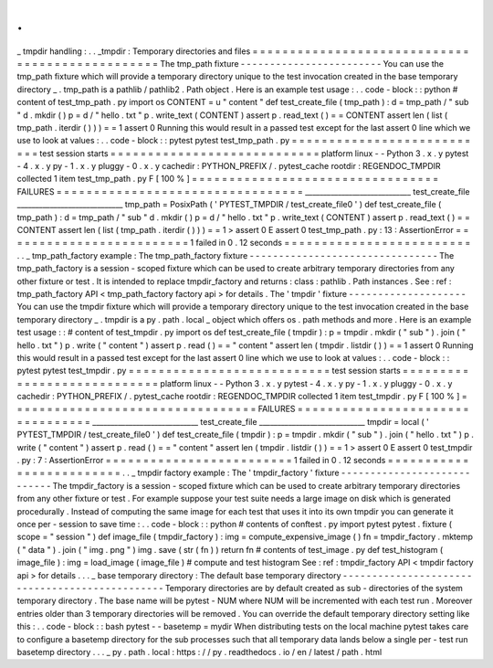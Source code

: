 .
.
_
tmpdir
handling
:
.
.
_tmpdir
:
Temporary
directories
and
files
=
=
=
=
=
=
=
=
=
=
=
=
=
=
=
=
=
=
=
=
=
=
=
=
=
=
=
=
=
=
=
=
=
=
=
=
=
=
=
=
=
=
=
=
=
=
=
=
The
tmp_path
fixture
-
-
-
-
-
-
-
-
-
-
-
-
-
-
-
-
-
-
-
-
-
-
-
-
You
can
use
the
tmp_path
fixture
which
will
provide
a
temporary
directory
unique
to
the
test
invocation
created
in
the
base
temporary
directory
_
.
tmp_path
is
a
pathlib
/
pathlib2
.
Path
object
.
Here
is
an
example
test
usage
:
.
.
code
-
block
:
:
python
#
content
of
test_tmp_path
.
py
import
os
CONTENT
=
u
"
content
"
def
test_create_file
(
tmp_path
)
:
d
=
tmp_path
/
"
sub
"
d
.
mkdir
(
)
p
=
d
/
"
hello
.
txt
"
p
.
write_text
(
CONTENT
)
assert
p
.
read_text
(
)
=
=
CONTENT
assert
len
(
list
(
tmp_path
.
iterdir
(
)
)
)
=
=
1
assert
0
Running
this
would
result
in
a
passed
test
except
for
the
last
assert
0
line
which
we
use
to
look
at
values
:
.
.
code
-
block
:
:
pytest
pytest
test_tmp_path
.
py
=
=
=
=
=
=
=
=
=
=
=
=
=
=
=
=
=
=
=
=
=
=
=
=
=
=
=
test
session
starts
=
=
=
=
=
=
=
=
=
=
=
=
=
=
=
=
=
=
=
=
=
=
=
=
=
=
=
=
platform
linux
-
-
Python
3
.
x
.
y
pytest
-
4
.
x
.
y
py
-
1
.
x
.
y
pluggy
-
0
.
x
.
y
cachedir
:
PYTHON_PREFIX
/
.
pytest_cache
rootdir
:
REGENDOC_TMPDIR
collected
1
item
test_tmp_path
.
py
F
[
100
%
]
=
=
=
=
=
=
=
=
=
=
=
=
=
=
=
=
=
=
=
=
=
=
=
=
=
=
=
=
=
=
=
=
=
FAILURES
=
=
=
=
=
=
=
=
=
=
=
=
=
=
=
=
=
=
=
=
=
=
=
=
=
=
=
=
=
=
=
=
=
_____________________________
test_create_file
_____________________________
tmp_path
=
PosixPath
(
'
PYTEST_TMPDIR
/
test_create_file0
'
)
def
test_create_file
(
tmp_path
)
:
d
=
tmp_path
/
"
sub
"
d
.
mkdir
(
)
p
=
d
/
"
hello
.
txt
"
p
.
write_text
(
CONTENT
)
assert
p
.
read_text
(
)
=
=
CONTENT
assert
len
(
list
(
tmp_path
.
iterdir
(
)
)
)
=
=
1
>
assert
0
E
assert
0
test_tmp_path
.
py
:
13
:
AssertionError
=
=
=
=
=
=
=
=
=
=
=
=
=
=
=
=
=
=
=
=
=
=
=
=
=
1
failed
in
0
.
12
seconds
=
=
=
=
=
=
=
=
=
=
=
=
=
=
=
=
=
=
=
=
=
=
=
=
=
.
.
_
tmp_path_factory
example
:
The
tmp_path_factory
fixture
-
-
-
-
-
-
-
-
-
-
-
-
-
-
-
-
-
-
-
-
-
-
-
-
-
-
-
-
-
-
-
-
The
tmp_path_factory
is
a
session
-
scoped
fixture
which
can
be
used
to
create
arbitrary
temporary
directories
from
any
other
fixture
or
test
.
It
is
intended
to
replace
tmpdir_factory
and
returns
:
class
:
pathlib
.
Path
instances
.
See
:
ref
:
tmp_path_factory
API
<
tmp_path_factory
factory
api
>
for
details
.
The
'
tmpdir
'
fixture
-
-
-
-
-
-
-
-
-
-
-
-
-
-
-
-
-
-
-
-
You
can
use
the
tmpdir
fixture
which
will
provide
a
temporary
directory
unique
to
the
test
invocation
created
in
the
base
temporary
directory
_
.
tmpdir
is
a
py
.
path
.
local
_
object
which
offers
os
.
path
methods
and
more
.
Here
is
an
example
test
usage
:
:
#
content
of
test_tmpdir
.
py
import
os
def
test_create_file
(
tmpdir
)
:
p
=
tmpdir
.
mkdir
(
"
sub
"
)
.
join
(
"
hello
.
txt
"
)
p
.
write
(
"
content
"
)
assert
p
.
read
(
)
=
=
"
content
"
assert
len
(
tmpdir
.
listdir
(
)
)
=
=
1
assert
0
Running
this
would
result
in
a
passed
test
except
for
the
last
assert
0
line
which
we
use
to
look
at
values
:
.
.
code
-
block
:
:
pytest
pytest
test_tmpdir
.
py
=
=
=
=
=
=
=
=
=
=
=
=
=
=
=
=
=
=
=
=
=
=
=
=
=
=
=
test
session
starts
=
=
=
=
=
=
=
=
=
=
=
=
=
=
=
=
=
=
=
=
=
=
=
=
=
=
=
=
platform
linux
-
-
Python
3
.
x
.
y
pytest
-
4
.
x
.
y
py
-
1
.
x
.
y
pluggy
-
0
.
x
.
y
cachedir
:
PYTHON_PREFIX
/
.
pytest_cache
rootdir
:
REGENDOC_TMPDIR
collected
1
item
test_tmpdir
.
py
F
[
100
%
]
=
=
=
=
=
=
=
=
=
=
=
=
=
=
=
=
=
=
=
=
=
=
=
=
=
=
=
=
=
=
=
=
=
FAILURES
=
=
=
=
=
=
=
=
=
=
=
=
=
=
=
=
=
=
=
=
=
=
=
=
=
=
=
=
=
=
=
=
=
_____________________________
test_create_file
_____________________________
tmpdir
=
local
(
'
PYTEST_TMPDIR
/
test_create_file0
'
)
def
test_create_file
(
tmpdir
)
:
p
=
tmpdir
.
mkdir
(
"
sub
"
)
.
join
(
"
hello
.
txt
"
)
p
.
write
(
"
content
"
)
assert
p
.
read
(
)
=
=
"
content
"
assert
len
(
tmpdir
.
listdir
(
)
)
=
=
1
>
assert
0
E
assert
0
test_tmpdir
.
py
:
7
:
AssertionError
=
=
=
=
=
=
=
=
=
=
=
=
=
=
=
=
=
=
=
=
=
=
=
=
=
1
failed
in
0
.
12
seconds
=
=
=
=
=
=
=
=
=
=
=
=
=
=
=
=
=
=
=
=
=
=
=
=
=
.
.
_
tmpdir
factory
example
:
The
'
tmpdir_factory
'
fixture
-
-
-
-
-
-
-
-
-
-
-
-
-
-
-
-
-
-
-
-
-
-
-
-
-
-
-
-
The
tmpdir_factory
is
a
session
-
scoped
fixture
which
can
be
used
to
create
arbitrary
temporary
directories
from
any
other
fixture
or
test
.
For
example
suppose
your
test
suite
needs
a
large
image
on
disk
which
is
generated
procedurally
.
Instead
of
computing
the
same
image
for
each
test
that
uses
it
into
its
own
tmpdir
you
can
generate
it
once
per
-
session
to
save
time
:
.
.
code
-
block
:
:
python
#
contents
of
conftest
.
py
import
pytest
pytest
.
fixture
(
scope
=
"
session
"
)
def
image_file
(
tmpdir_factory
)
:
img
=
compute_expensive_image
(
)
fn
=
tmpdir_factory
.
mktemp
(
"
data
"
)
.
join
(
"
img
.
png
"
)
img
.
save
(
str
(
fn
)
)
return
fn
#
contents
of
test_image
.
py
def
test_histogram
(
image_file
)
:
img
=
load_image
(
image_file
)
#
compute
and
test
histogram
See
:
ref
:
tmpdir_factory
API
<
tmpdir
factory
api
>
for
details
.
.
.
_
base
temporary
directory
:
The
default
base
temporary
directory
-
-
-
-
-
-
-
-
-
-
-
-
-
-
-
-
-
-
-
-
-
-
-
-
-
-
-
-
-
-
-
-
-
-
-
-
-
-
-
-
-
-
-
-
-
-
-
Temporary
directories
are
by
default
created
as
sub
-
directories
of
the
system
temporary
directory
.
The
base
name
will
be
pytest
-
NUM
where
NUM
will
be
incremented
with
each
test
run
.
Moreover
entries
older
than
3
temporary
directories
will
be
removed
.
You
can
override
the
default
temporary
directory
setting
like
this
:
.
.
code
-
block
:
:
bash
pytest
-
-
basetemp
=
mydir
When
distributing
tests
on
the
local
machine
pytest
takes
care
to
configure
a
basetemp
directory
for
the
sub
processes
such
that
all
temporary
data
lands
below
a
single
per
-
test
run
basetemp
directory
.
.
.
_
py
.
path
.
local
:
https
:
/
/
py
.
readthedocs
.
io
/
en
/
latest
/
path
.
html

